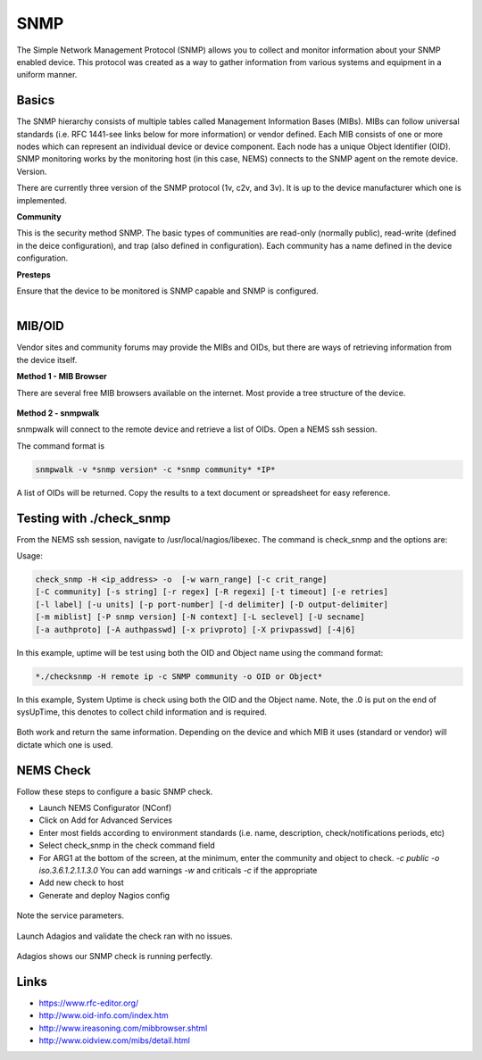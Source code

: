SNMP
====
The Simple Network Management Protocol (SNMP) allows you to collect and monitor information about your SNMP enabled device.  This protocol was created as a way to gather information from various systems and equipment in a uniform manner.

Basics
------

The SNMP hierarchy consists of multiple tables called Management Information Bases (MIBs).  MIBs can follow universal standards (i.e. RFC 1441-see links below for more information) or vendor defined.  Each MIB consists of one or more nodes which can represent an individual device or device component.  Each node has a unique Object Identifier (OID).  SNMP monitoring works by the monitoring host (in this case, NEMS) connects to the SNMP agent on the remote device.
Version.

There are currently three version of the SNMP protocol (1v, c2v, and 3v).  It is up to the device manufacturer which one is implemented.

**Community**

This is the security method SNMP.  The basic types of communities are read-only (normally public), read-write (defined in the deice configuration), and trap (also defined in configuration).  Each community has a name defined in the device configuration.

**Presteps**

Ensure that the device to be monitored is SNMP capable and SNMP is configured.

.. figure:: ../../img/snmp_001.png
  :width: 300
  :align: right

MIB/OID
-------

Vendor sites and community forums may provide the MIBs and OIDs, but there are ways of retrieving information from the device itself.

**Method 1 - MIB Browser**

There are several free MIB browsers available on the internet. Most provide a tree structure of the device.

.. figure:: ../../img/snmp_002.png
  :width: 600
  :align: center

**Method 2 - snmpwalk**

snmpwalk will connect to the remote device and retrieve a list of OIDs.  Open a NEMS ssh session.

The command format is 

.. code-block:: console

  snmpwalk -v *snmp version* -c *snmp community* *IP*

A list of OIDs will be returned.  Copy the results to a text document or spreadsheet for easy reference.

.. figure:: ../../img/snmp_003.png
  :width: 600
  :align: center

Testing with ./check_snmp
-------------------------

From the NEMS ssh session, navigate to /usr/local/nagios/libexec.  The command is check_snmp and the options are:

Usage:

.. code-block:: console

  check_snmp -H <ip_address> -o  [-w warn_range] [-c crit_range]
  [-C community] [-s string] [-r regex] [-R regexi] [-t timeout] [-e retries]
  [-l label] [-u units] [-p port-number] [-d delimiter] [-D output-delimiter]
  [-m miblist] [-P snmp version] [-N context] [-L seclevel] [-U secname]
  [-a authproto] [-A authpasswd] [-x privproto] [-X privpasswd] [-4|6]

In this example, uptime will be test using both the OID and Object name using the command format:

.. code-block:: console

  *./checksnmp -H remote ip -c SNMP community -o OID or Object*

In this example, System Uptime is check using both the OID and the Object name.  Note, the .0 is put on the end of sysUpTime, this denotes to collect child information and is required.

.. figure:: ../../img/snmp_004.png
  :width: 600
  :align: center

Both work and return the same information.  Depending on the device and which MIB it uses (standard or vendor) will dictate which one is used.

NEMS Check
----------

Follow these steps to configure a basic SNMP check.

- Launch NEMS Configurator (NConf)
- Click on Add for Advanced Services
- Enter most fields according to environment standards (i.e. name, description, check/notifications periods, etc)
- Select check_snmp in the check command field
- For ARG1 at the bottom of the screen, at the minimum, enter the community and object to check. *-c public -o iso.3.6.1.2.1.1.3.0*  You can add warnings *-w* and criticals *-c* if the appropriate
- Add new check to host
- Generate and deploy Nagios config

.. figure:: ../../img/snmp_005.png
  :width: 600
  :align: center

.. figure:: ../../img/snmp_006.png
  :width: 600
  :align: center

  Note the service parameters.

Launch Adagios and validate the check ran with no issues.

.. figure:: ../../img/snmp_007.png
  :width: 600
  :align: center

  Adagios shows our SNMP check is running perfectly.

Links
-----

- https://www.rfc-editor.org/
- http://www.oid-info.com/index.htm
- http://www.ireasoning.com/mibbrowser.shtml
- http://www.oidview.com/mibs/detail.html
